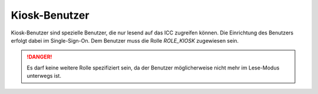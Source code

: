 Kiosk-Benutzer
==============

Kiosk-Benutzer sind spezielle Benutzer, die nur lesend auf das ICC zugreifen können. Die Einrichtung des Benutzers erfolgt
dabei im Single-Sign-On. Dem Benutzer muss die Rolle `ROLE_KIOSK` zugewiesen sein.

.. danger:: Es darf keine weitere Rolle spezifiziert sein, da der Benutzer möglicherweise nicht mehr im Lese-Modus unterwegs ist.